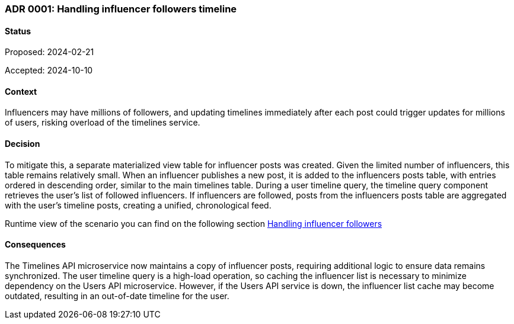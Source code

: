 
=== ADR 0001: Handling influencer followers timeline

==== Status

Proposed: 2024-02-21

Accepted: 2024-10-10

==== Context

Influencers may have millions of followers, and updating timelines immediately after each post could trigger updates for millions of users, risking overload of the timelines service.

==== Decision

To mitigate this, a separate materialized view table for influencer posts was created. 
Given the limited number of influencers, this table remains relatively small. When an influencer publishes a new post, it is added to the influencers posts table, with entries ordered in descending order, 
similar to the main timelines table. During a user timeline query, the timeline query component retrieves the user's list of followed influencers. 
If influencers are followed, posts from the influencers posts table are aggregated with the user’s timeline posts, creating a unified, chronological feed.

Runtime view of the scenario you can find on the following section 
xref:highly-scalable-image-sharing-platform.adoc#handling-influencer-followers[Handling influencer followers]

==== Consequences

The Timelines API microservice now maintains a copy of influencer posts, requiring additional logic to ensure data remains synchronized. The user timeline query is a high-load operation, so caching the influencer list is necessary to minimize dependency on the Users API microservice. However, if the Users API service is down, the influencer list cache may become outdated, resulting in an out-of-date timeline for the user.